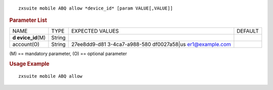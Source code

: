 
::

   zxsuite mobile ABQ allow *device_id* [param VALUE[,VALUE]]

.. rubric:: Parameter List

+-----------------+-----------------+-----------------+-----------------+
| NAME            | TYPE            | EXPECTED VALUES | DEFAULT         |
+-----------------+-----------------+-----------------+-----------------+
| **d             | String          |                 |                 |
| evice_id**\ (M) |                 |                 |                 |
+-----------------+-----------------+-----------------+-----------------+
| account(O)      | String          | 27ee8dd9-d81    |                 |
|                 |                 | 3-4ca7-a988-580 |                 |
|                 |                 | df0027a58\|\ us |                 |
|                 |                 | er1@example.com |                 |
+-----------------+-----------------+-----------------+-----------------+

\(M) == mandatory parameter, (O) == optional parameter

.. rubric:: Usage Example

::

   zxsuite mobile ABQ allow
